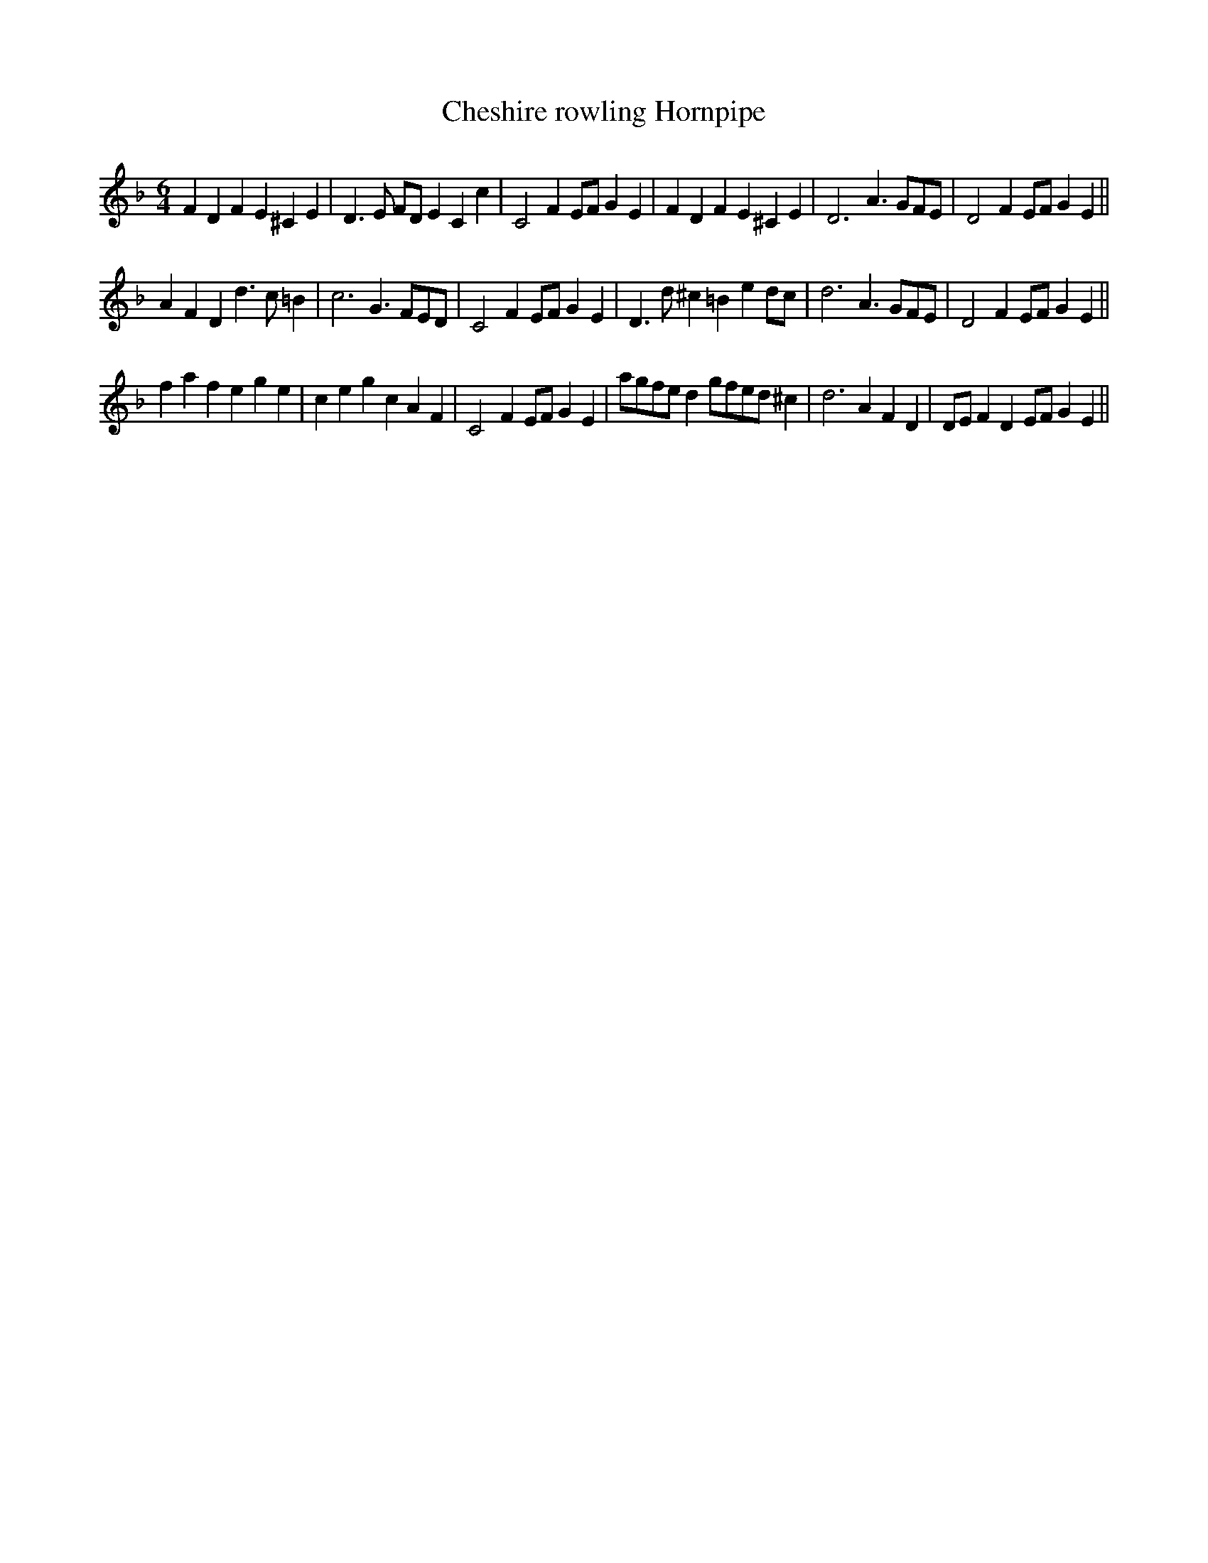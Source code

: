 X:18
T:Cheshire rowling Hornpipe
M:6/4
L:1/4
S: 8: MCJLSH3 http://www.cpartington.plus.com/links/Walsh.abc
Z: Pete Stewart 2004
B: Walsh "Third Book of the most Celebrated jiggs, Lancashire hornpipes, ..."
K:Dmin
FDFE^CE | D>E F/D/ECc | C2FE/F/GE | FDFE^CE | D3A>GF/E/ | D2FE/F/GE ||
AFDd>c=B | c3G>FE/D/ | C2FE/F/GE | D>d^c=Bed/c/ | d3A>GF/E/ | D2FE/F/GE ||
fafege | cegcAF | C2FE/F/GE | a/g/f/e/ dg/f/e/d/^c | d3AFD | D/E/FDE/F/GE ||
